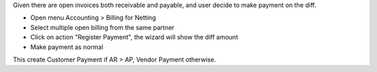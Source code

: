 Given there are open invoices both receivable and payable,
and user decide to make payment on the diff.

- Open menu Accounting > Billing for Netting
- Select multiple open billing from the same partner
- Click on action "Register Payment", the wizard will show the diff amount
- Make payment as normal

This create Customer Payment if AR > AP, Vendor Payment otherwise.
